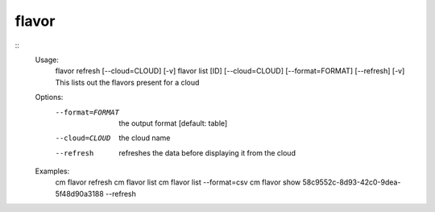 flavor
======

::
    Usage:
        flavor refresh [--cloud=CLOUD] [-v]
        flavor list [ID] [--cloud=CLOUD] [--format=FORMAT] [--refresh] [-v]
        This lists out the flavors present for a cloud
    Options:
       --format=FORMAT  the output format [default: table]
       --cloud=CLOUD    the cloud name
       --refresh        refreshes the data before displaying it
                        from the cloud
    Examples:
        cm flavor refresh
        cm flavor list
        cm flavor list --format=csv
        cm flavor show 58c9552c-8d93-42c0-9dea-5f48d90a3188 --refresh

